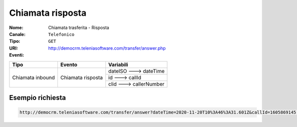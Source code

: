 .. _ChiamataTrasferita_Risposta:

=================
Chiamata risposta
=================

:Nome:
    Chiamata trasferita - Risposta
:Canale:
    ``Telefonico``
:Tipo:
    ``GET``
:URI: http://democrm.teleniasoftware.com/transfer/answer.php
:Eventi:

+-------------------+-------------------+-------------------------+
| Tipo              | Evento            | Variabili               |
+===================+===================+=========================+
| Chiamata inbound  | Chiamata risposta | dateISO ---> dateTime   |
+                   +                   +-------------------------+
|                   |                   | id ---> callId          |
+                   +                   +-------------------------+
|                   |                   | clid ---> callerNumber  |
+-------------------+-------------------+-------------------------+

Esempio richiesta
=================

.. code-block:: sh

    http://democrm.teleniasoftware.com/transfer/answer?dateTime=2020-11-20T10%3A46%3A31.601Z&callId=1605869145.791%40d92061befe&callerNumber=0987654321